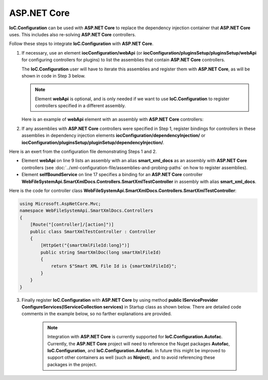 ============
ASP.NET Core
============

**IoC.Configuration** can be used with **ASP.NET Core** to replace the dependency injection container that **ASP.NET Core** uses. This includes also re-solving **ASP.NET Core** controllers.

Follow these steps to integrate **IoC.Configuration** with **ASP.NET Core**.

1) If necessary, use an element **iocConfiguration/webApi** (or **iocConfiguration/pluginsSetup/pluginsSetup/webApi** for configuring controllers for plugins) to list the assemblies that contain **ASP.NET Core** controllers.

   The **IoC.Configuration** user will have to iterate this assemblies and register them with **ASP.NET Core**, as will be shown in code in Step 3 below.

   .. note::
        Element **webApi** is optional, and is only needed if we want to use **IoC.Configuration** to register controllers specified in a different assembly.

   Here is an example of **webApi** element with an assembly with **ASP.NET Core** controllers:

   .. code-block:: xml
    :linenos:

        <webApi>
            <controllerAssemblies>
                <!--
                Specify assemblies with API controllers.
                The user of IoC.Configuration should add the assemblies to MVC using
                IMvcBuilder.AddApplicationPart(System.Reflection.Assembly)
                -->
                <controllerAssembly assembly="dynamic1"></controllerAssembly>
            </controllerAssemblies>
        </webApi>

2) If any assemblies with **ASP.NET Core** controllers were specified in Step 1, register bindings for controllers in these assemblies in dependency injection elements **iocConfiguration/dependencyInjection/** or **iocConfiguration/pluginsSetup/pluginSetup/dependencyInjection/**.

Here is an exert from the configuration file demonstrating Steps 1 and 2.

- Element **webApi** on line 9 lists an assembly with an alias **smart_xml_docs** as an assembly with **ASP.NET Core** controllers (see :doc:`../xml-configuration-file/assemblies-and-probing-paths` on how to register assemblies).
- Element **selfBoundService** on line 17 specifies a binding for an  **ASP.NET Core** controller **WebFileSystemApi.SmartXmlDocs.Controllers.SmartXmlTestController** in assembly with alias **smart_xml_docs**.

.. code-block:: xml
    :linenos:

        <pluginsSetup>
            <pluginSetup plugin="SmartXmlDocs">
                <pluginImplementation
                    type="WebFileSystemApi.SmartXmlDocs.SmartXmlDocsPlugin"
                    assembly="smart_xml_docs">
                </pluginImplementation>
                <settings>
                </settings>
                <webApi>
                    <controllerAssemblies>
                        <controllerAssembly assembly="smart_xml_docs"/>
                    </controllerAssemblies>
                </webApi>
                <dependencyInjection>
                    <modules />
                    <services>
                        <selfBoundService
                            type="WebFileSystemApi.SmartXmlDocs.Controllers.SmartXmlTestController"
                            assembly="smart_xml_docs" scope="transient" >
                        </selfBoundService>
                    </services>
                    <autoGeneratedServices>
                    </autoGeneratedServices>
                </dependencyInjection>
            </pluginSetup>
        </pluginsSetup>

Here is the code for controller class **WebFileSystemApi.SmartXmlDocs.Controllers.SmartXmlTestController**:

.. code-block:: text

    using Microsoft.AspNetCore.Mvc;
    namespace WebFileSystemApi.SmartXmlDocs.Controllers
    {
        [Route("[controller]/[action]")]
        public class SmartXmlTestController : Controller
        {
            [HttpGet("{smartXmlFileId:long}")]
            public string SmartXmlDoc(long smartXmlFileId)
            {
                return $"Smart XML File Id is {smartXmlFileId}";
            }
        }
    }

3) Finally register **IoC.Configuration** with **ASP.NET Core** by using method **public IServiceProvider ConfigureServices(IServiceCollection services)** in Startup class as shown below. There are detailed code comments in the example below, so no farther explanations are provided.

    .. note::
        Integration with **ASP.NET Core** is currently supported for **IoC.Configuration.Autofac**. Currently, the **ASP.NET Core** project will need to reference the Nuget packages **Autofac**, **IoC.Configuration**, and **IoC.Configuration.Autofac**. In future this might be improved to support other containers as well (such as **Ninject**), and to avoid referencing these packages in the project.

.. code-block:: csharp
    :linenos:

        private static IContainerInfo _containerInfo;

        public IServiceProvider ConfigureServices(IServiceCollection services)
        {
            // Do some ASP.NET Core configuration
            var mvcBuilder = services.AddMvc()
                                     .AddMvcOptions(options =>
                                     {
                                        // ...
                                     })
                                     .AddJsonOptions(options =>
                                     {
                                         // ...
                                     })
                                     .AddControllersAsServices();

            var rootDirectory = AppDomain.CurrentDomain.BaseDirectory;

            // Load IoC.Configuration into iocContainerBuilder
            var iocContainerBuilder =
                new DiContainerBuilder()
                    .StartFileBasedDi(new FileBasedConfigurationFileContentsProvider(
                             Path.Combine(rootDirectory, "WebFileSystem.IoC.Configuration.xml")),
                             rootDirectory, out var loadedConfiguration, (sender, e) => { });

            // Register controller assemblies in webApi elements in IoC.Configuration file
            // with ASP.NET Core.
            Action<IoC.Configuration.ConfigurationFile.IWebApi> addControllersFromConfiguration =
            (webApi) =>
            {
                if (webApi == null || webApi.ControllerAssemblies == null)
                    return;

                foreach (var controllerAssembly in webApi.ControllerAssemblies.Assemblies)
                {
                    if (controllerAssembly.LoadedAssembly != null)
                        mvcBuilder.AddApplicationPart(controllerAssembly.LoadedAssembly);
                }
            };

            // Register controller assemblies in iocConfiguration/webApi element.
            addControllersFromConfiguration(loadedConfiguration.WebApi);

            // Now register controller assemblies in webApi elements under
            // iocConfiguration/pluginsSetup/pluginSetup elements.
            foreach (var pluginSetup in loadedConfiguration.PluginsSetup.AllPluginSetups)
            {
                if (pluginSetup.Enabled)
                    addControllersFromConfiguration(pluginSetup.WebApi);
            }

            // Build the Autofac container builder and start the IoC.Configuration.
            var autofacContainerBuilder = new ContainerBuilder();

            // Register ASP.NET Core services with Autofac, however skip
            // the services, the full name of which starts with "WebFileSystemApi".
            // Note, servicesToRegisterWithContainer is already filtered out.
            // Registering bindings of non-Microsoft services will be done in
            // IoC.Configuration file.
            autofacContainerBuilder.Populate(
            services.Where(x =>
                    !x.ServiceType.FullName.StartsWith("WebFileSystemApi", StringComparison.Ordinal)));

            // Since we provide an instance of
            // IoC.Configuration.Autofac.AutofacDiContainer,
            // IoC.Configuration.Autofac will not create and build instance of
            // Autofac.ContainerBuilder.
            // In this case, we need to call iocContainerStarter.Start() only after
            // we call autofacContainerBuilder.Build() below.
            var iocContainerStarter = iocContainerBuilder
                                           .WithDiContainer(new AutofacDiContainer(autofacContainerBuilder))
                                           .RegisterModules();

            var container = autofacContainerBuilder.Build();
            _containerInfo = iocContainerStarter.Start();

            return new AutofacServiceProvider(container);
        }

.. code-block:: csharp
    :linenos:

        // Make sure OnShutdown() is called on ASP.NET Core shutdown, to dispose of _containerInfo.
        private void OnShutdown()
        {
            _containerInfo?.Dispose();
        }